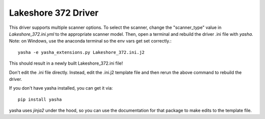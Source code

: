 Lakeshore 372 Driver
====================
This driver supports multiple scanner options.
To select the scanner, change the "scanner_type" value in
`Lakeshore_372.ini.yml` to the appropriate scanner model.
Then, open a terminal and rebuild the driver .ini file with `yasha`.
Note: on Windows, use the anaconda terminal so the env vars get set correctly.::

  yasha -e yasha_extensions.py Lakeshore_372.ini.j2

This should result in a newly built Lakeshore_372.ini file!

Don't edit the .ini file directly. Instead, edit the .ini.j2 template file
and then rerun the above command to rebuild the driver.

If you don't have yasha installed, you can get it via::

  pip install yasha


yasha uses `jinja2` under the hood, so you can use the documentation
for that package to make edits to the template file.
